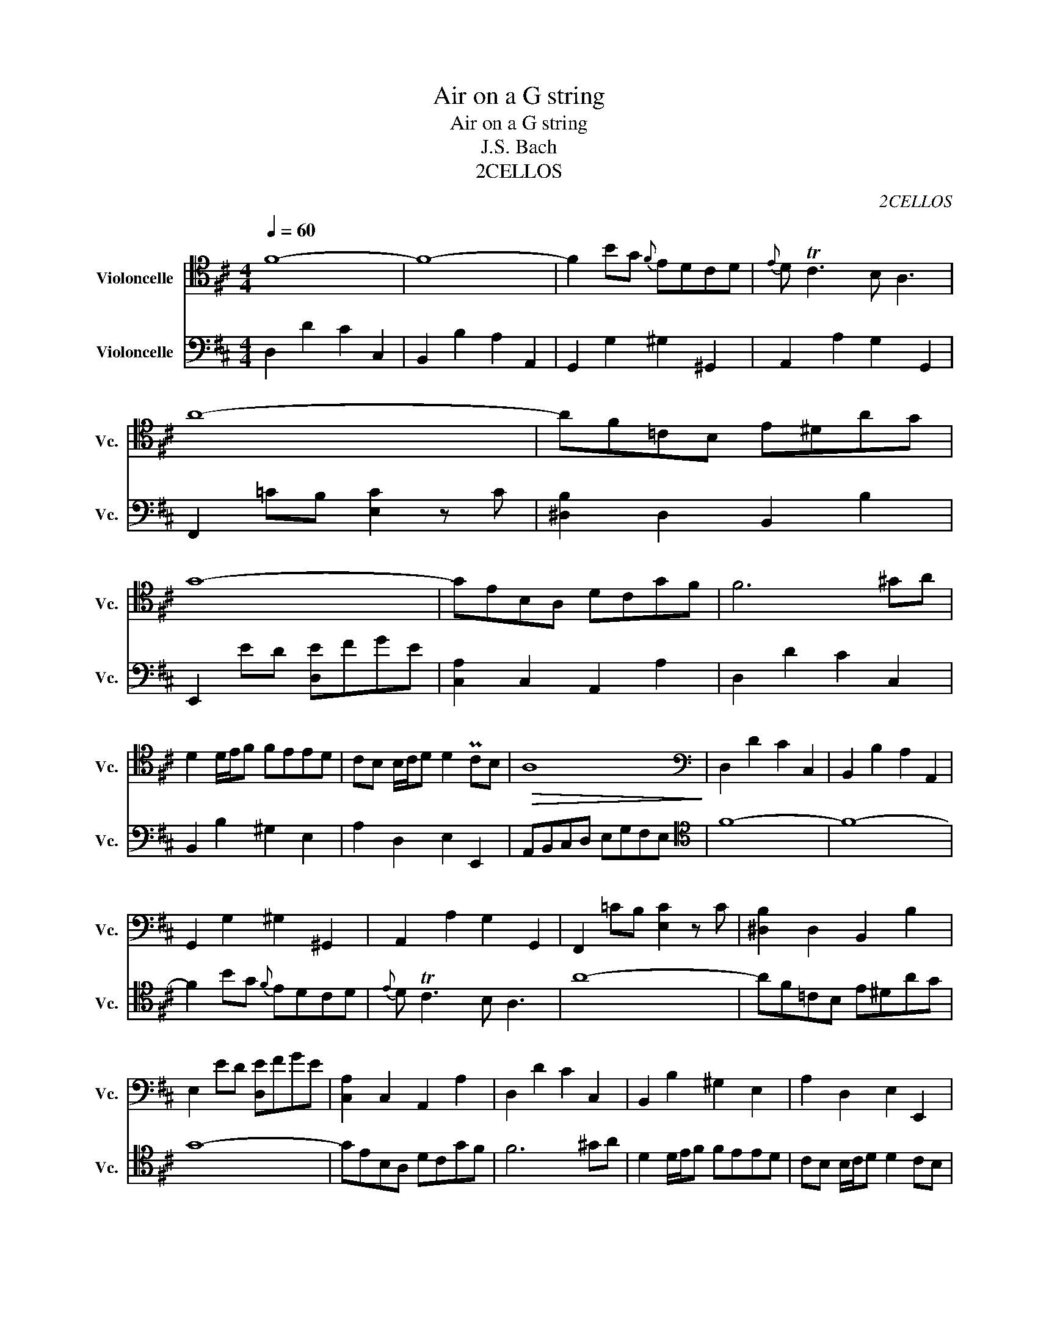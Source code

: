 X:1
T:Air on a G string
T:Air on a G string
T:J.S. Bach
T:2CELLOS
C:2CELLOS
%%score 1 2
L:1/8
Q:1/4=60
M:4/4
K:D
V:1 tenor nm="Violoncelle" snm="Vc."
V:2 bass nm="Violoncelle" snm="Vc."
V:1
 F8- | F8- | F2 BG{F} EDCD |{E} D TC3 B, A,3 | A8- | AF=CB, E^DAG | G8- | GEB,A, DCGF | F6 ^GA | %9
 D2 D/E/F FEED | CB, B,/C/D D2 PCB, |!>(! A,8!>)! |[K:bass] D,2 D2 C2 C,2 | B,,2 B,2 A,2 A,,2 | %14
 G,,2 G,2 ^G,2 ^G,,2 | A,,2 A,2 G,2 G,,2 | F,,2 =CB, [E,C]2 z C | [^D,B,]2 D,2 B,,2 B,2 | %18
 E,2 ED [D,E]FGE | [C,A,]2 C,2 A,,2 A,2 | D,2 D2 C2 C,2 | B,,2 B,2 ^G,2 E,2 | A,2 D,2 E,2 E,,2 | %23
 !fermata!A,,8 | A,,2 A,2 G,2 G,,2 | F,,2 F,2 E,2 E,,2 | ^D,,2 ^D,2 B,,2 B,2 | E,2 E2 D2 D,2 | %28
 C,D,E,F, G,F,G,E, | F,2 E,D, C,2 ^A,,2 | B,,2 G,,2 E,,2 F,,2 | B,,2 B,2 A,2 A,,2 | %32
[K:tenor] D4- DF E>D | B6 A^G | F/E/A A,2 B,3 C/D/ | TC3 B, A,2 z2 | D6 F>E | E6 G>F | F6 A>G | %39
 G8 | A,4- A,CEG | GE F4 FG/A/ | D4-"^rall." DFA!fermata!=c | =c2 B4 D2 | CE G4 B,2 | %45
 A,2 (3EFG"^rall." GFFE | D/C/B,- B,C D2 TC>D | !fermata!D8 |] %48
V:2
 D,2 D2 C2 C,2 | B,,2 B,2 A,2 A,,2 | G,,2 G,2 ^G,2 ^G,,2 | A,,2 A,2 G,2 G,,2 | %4
 F,,2 =CB, [E,C]2 z C | [^D,B,]2 D,2 B,,2 B,2 | E,,2 ED [D,E]FGE | [C,A,]2 C,2 A,,2 A,2 | %8
 D,2 D2 C2 C,2 | B,,2 B,2 ^G,2 E,2 | A,2 D,2 E,2 E,,2 | A,,B,,C,D, E,G,F,E, |[K:tenor] F8- | F8- | %14
 F2 BG{F} EDCD |{E} D TC3 B, A,3 | A8- | AF=CB, E^DAG | G8- | GEB,A, DCGF | F6 ^GA | %21
 D2 D/E/F FEED | CB, B,/C/D D2 CB, | !fermata!A,8 | C4- CD/C/ B,/C/A, | A6 =C2 | B,2 B3 AGF | %27
 FPG- G2- G/F/E/D/ CB, | ^A,B, C3 D E2- | EF G4 F2 | EDCB, CD/E/ D2 |{C} B,8 | %32
[K:bass] ^G,,2 ^G,2 F,2 F,,2 | E,,2 E,2 D,2 D,2 | C,4 D,2 E,2 | A,,2 A,2 G,2 G,,2 | %36
 F,,2 [F,B,]=C [G,B,]^C D2 | ^G,,2 [^G,C]B, [A,C]^D E2 | ^A,,2 [^A,^D]C [B,D]E F2 | E,2 E2 D2 D,2 | %40
 C,2 C2 A,2 C2 | D2 D,2 =C,2 =C2 | B,2 B,,2"^rall." A,,2 !fermata!A,2 | G,,2 G,2 F,2 F,,2 | %44
 E,,2 E,2 D,2 D,2 | C,2 A,,2"^rall." D,2 G,,2 | A,2 G,2 A,2 A,,2 | D,8 |] %48


